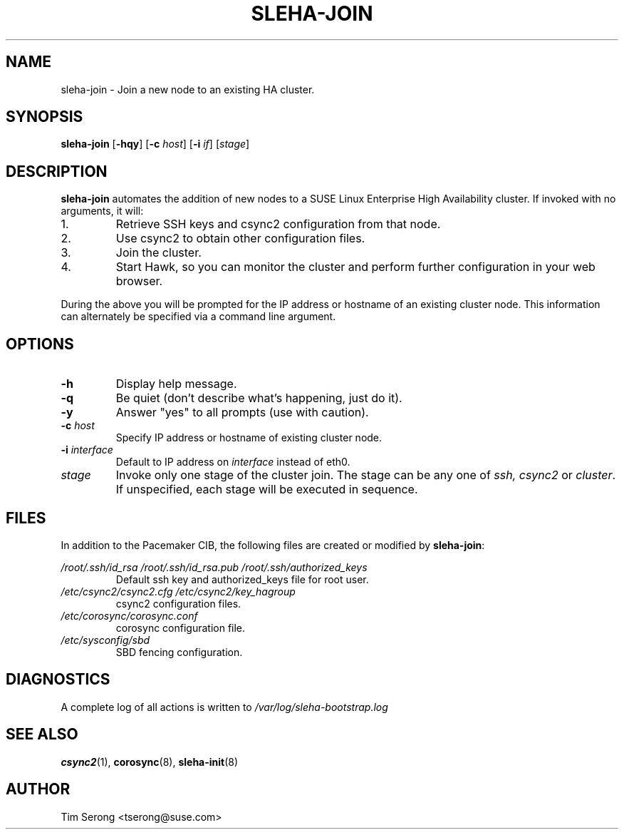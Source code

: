 .TH SLEHA-JOIN 8 "2011-05-24"
.SH NAME
sleha-join \- Join a new node to an existing HA cluster.
.SH SYNOPSIS
.B sleha-join
[\fB-hqy\fR]
[\fB-c\fR \fIhost\fR]
[\fB-i\fR \fIif\fR]
[\fIstage\fR]
.SH DESCRIPTION
.B sleha-join
automates the addition of new nodes to a SUSE Linux
Enterprise High Availability cluster.  If invoked with
no arguments, it will:
.IP 1.
Retrieve SSH keys and csync2 configuration from that
node.
.IP 2.
Use csync2 to obtain other configuration files.
.IP 3.
Join the cluster.
.IP 4.
Start Hawk, so you can monitor the cluster and perform further
configuration in your web browser.
.PP
During the above you will be prompted for the IP address
or hostname of an existing cluster node.  This information
can alternately be specified via a command line argument.
.SH OPTIONS
.TP
.B -h
Display help message.
.TP
.B -q
Be quiet (don't describe what's happening, just do it).
.TP
.B -y
Answer "yes" to all prompts (use with caution).
.TP
.BI "-c " host
Specify IP address or hostname of existing cluster node.
.TP
.BI "-i " interface
Default to IP address on
.I interface
instead of eth0.
.TP
.I stage
Invoke only one stage of the cluster join.  The stage can be
any one of
.I ssh,
.I csync2
or
\fIcluster\fR.  If unspecified, each stage will be executed
in sequence.
.SH FILES
In addition to the Pacemaker CIB, the following files are
created or modified by \fBsleha-join\fR:
.PP
.I /root/.ssh/id_rsa
.I /root/.ssh/id_rsa.pub
.I /root/.ssh/authorized_keys
.RS
Default ssh key and authorized_keys file for root user.
.RE
.I /etc/csync2/csync2.cfg
.I /etc/csync2/key_hagroup
.RS
csync2 configuration files.
.RE
.I /etc/corosync/corosync.conf
.RS
corosync configuration file.
.RE
.I /etc/sysconfig/sbd
.RS
SBD fencing configuration.
.RE
.PP
.SH DIAGNOSTICS
A complete log of all actions is written to
.I /var/log/sleha-bootstrap.log
.SH "SEE ALSO"
.BR csync2 (1),
.BR corosync (8),
.BR sleha-init (8)
.SH AUTHOR
Tim Serong <tserong@suse.com>
